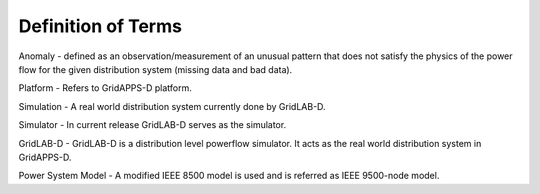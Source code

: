 .. _definitions:

Definition of Terms
-------------------

Anomaly -  defined  as an  observation/measurement  of  an unusual pattern that does not satisfy the physics of the power flow  for  the  given  distribution  system (missing data and bad data).

Platform - Refers to GridAPPS-D platform.

Simulation - A real world distribution system currently done by GridLAB-D.

Simulator - In current release GridLAB-D serves as the simulator.

GridLAB-D - GridLAB-D is a distribution level powerflow simulator. It acts as the real world distribution system in GridAPPS-D.

Power System Model - A modified IEEE 8500 model is used and is referred as IEEE 9500-node model.
 

